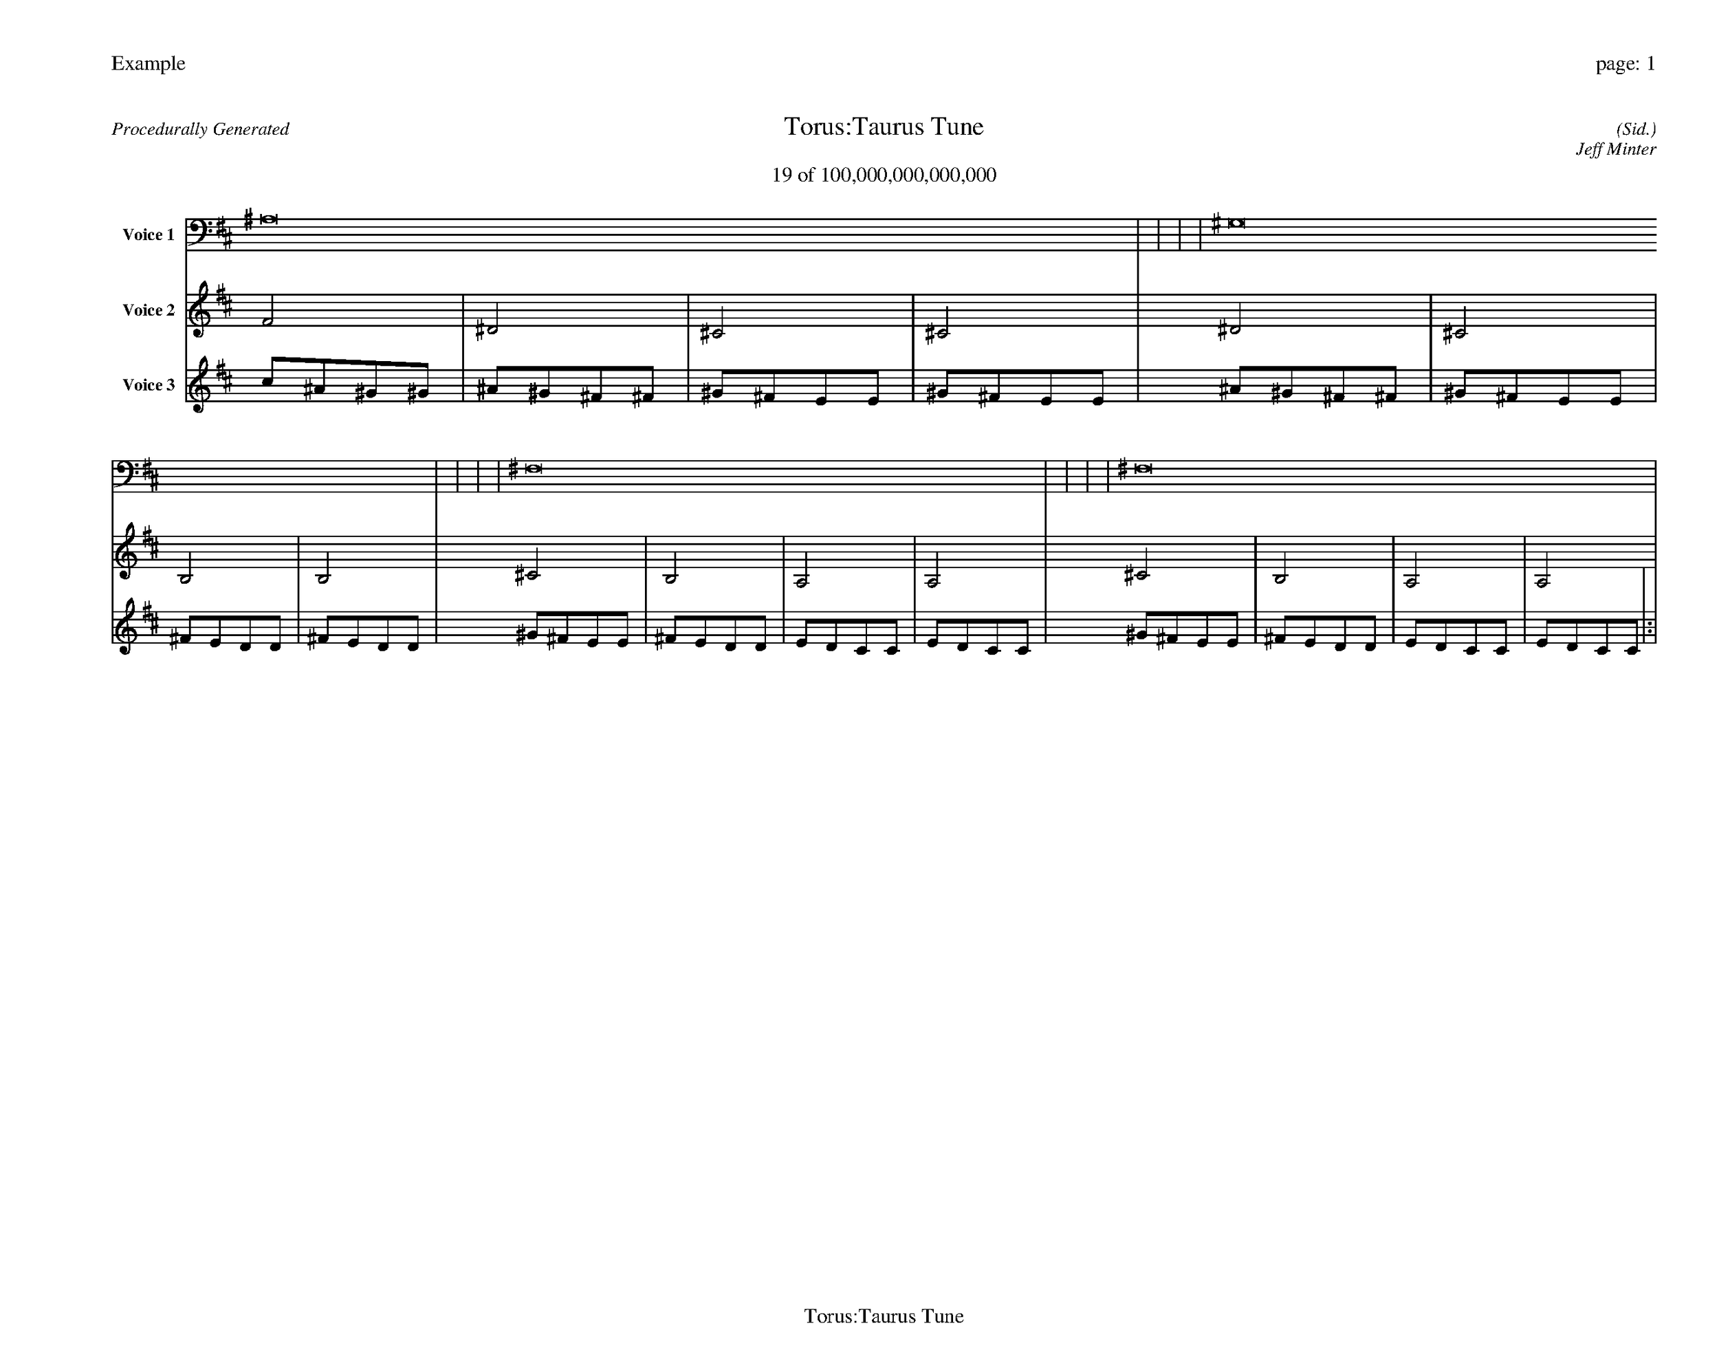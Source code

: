 
%abc-2.2
%%pagewidth 35cm
%%header "Example		page: $P"
%%footer "	$T"
%%gutter .5cm
%%barsperstaff 16
%%titleformat R-P-Q-T C1 O1, T+T N1
%%composerspace 0
X: 2 % start of header
T:Torus:Taurus Tune
T:19 of 100,000,000,000,000
C: (Sid.)
O: Jeff Minter
R:Procedurally Generated
L: 1/8
K: D % scale: C major
V:1 name="Voice 1"
^A,16    |     |     |     | ^G,16    |     |     |     | ^F,16    |     |     |     | ^F,16    |     |     |     | :|
V:2 name="Voice 2"
F4    | ^D4    | ^C4    | ^C4    | ^D4    | ^C4    | B,4    | B,4    | ^C4    | B,4    | A,4    | A,4    | ^C4    | B,4    | A,4    | A,4    | :|
V:3 name="Voice 3"
c1^A1^G1^G1|^A1^G1^F1^F1|^G1^F1E1E1|^G1^F1E1E1|^A1^G1^F1^F1|^G1^F1E1E1|^F1E1D1D1|^F1E1D1D1|^G1^F1E1E1|^F1E1D1D1|E1D1C1C1|E1D1C1C1|^G1^F1E1E1|^F1E1D1D1|E1D1C1C1|E1D1C1C1|:|
